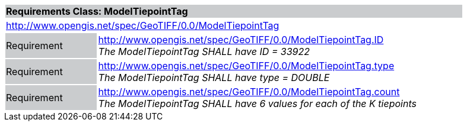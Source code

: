 [cols="1,4",width="90%"]
|===
2+|*Requirements Class: ModelTiepointTag* {set:cellbgcolor:#CACCCE}
2+|http://www.opengis.net/spec/GeoTIFF/0.0/ModelTiepointTag
{set:cellbgcolor:#FFFFFF}

|Requirement {set:cellbgcolor:#CACCCE}
|http://www.opengis.net/spec/GeoTIFF/0.0/ModelTiepointTag.ID +
_The ModelTiepointTag SHALL have ID = 33922_
{set:cellbgcolor:#FFFFFF}

|Requirement {set:cellbgcolor:#CACCCE}
|http://www.opengis.net/spec/GeoTIFF/0.0/ModelTiepointTag.type +
_The ModelTiepointTag SHALL have type = DOUBLE_
{set:cellbgcolor:#FFFFFF}

|Requirement {set:cellbgcolor:#CACCCE}
|http://www.opengis.net/spec/GeoTIFF/0.0/ModelTiepointTag.count +
_The ModelTiepointTag SHALL have 6 values for each of the K tiepoints_
{set:cellbgcolor:#FFFFFF}
|===
